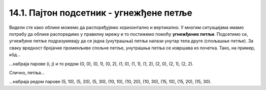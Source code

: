 14.1. Пајтон подсетник - угнежђене петље
========================================

Видели сте како облике можемо да распоређујемо хоризонтално и
вертикално. У многим ситуацијама имамо потребу да облике распоредимо у
правилну мрежу и то постижемо помоћу **угнежђених петљи**. Подсетимо
се, угнежђене петље подразумевају да се једна (унутрашња) петља налази
унутар тела друге (спољашње петље). За сваку вредност бројачке
променљиве спољне петље, унутрашња петља се извршава из почетка. Тако,
на пример, кôд...

.. activecode:: ugnezdjene_petlje_primer_1
   :passivecode: true

   for i in range(3):
       for j in range(3):
           ...

...набраја парове (i, j) и то редом (0, 0), (0, 1), (0, 2), (1, 0),
(1, 1), (1, 2), (2, 0), (2, 1), (2, 2).

Слично, петља...

.. activecode:: ugnezdjene_petlje_primer_2
   :passivecode: true

   for i in range(5, 15+1, 5):
       for j in range(10, 30+1, 10):
           ...

...набраја редом парове (5, 10), (5, 20), (5, 30), (10, 10), (10, 20),
(10, 30), (15, 10), (15, 20), (15, 30).
